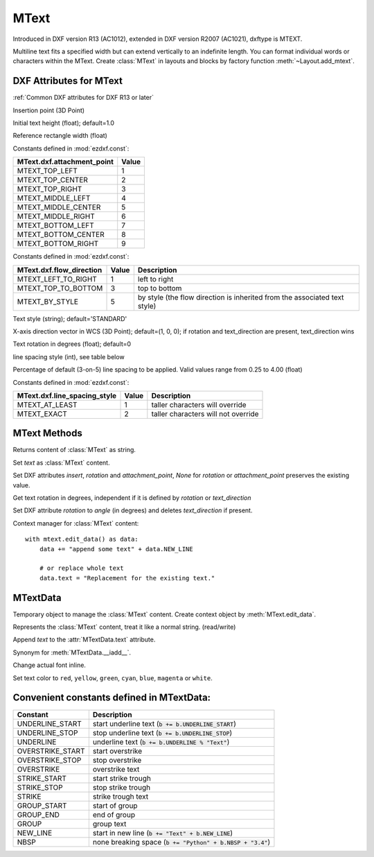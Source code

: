 MText
=====

.. class:: MText(GraphicEntity)

Introduced in DXF version R13 (AC1012), extended in DXF version R2007 (AC1021), dxftype is MTEXT.

Multiline text fits a specified width but can extend vertically to an indefinite length. You can format individual
words or characters within the MText. Create :class:`MText` in layouts and blocks by factory function
:meth:`~Layout.add_mtext`.

.. seealso::

    :ref:`tut_mtext`

DXF Attributes for MText
------------------------

:ref:`Common DXF attributes for DXF R13 or later`

.. attribute:: MText.dxf.insert

Insertion point (3D Point)

.. attribute:: MText.dxf.char_height

Initial text height (float); default=1.0

.. attribute:: MText.dxf.width

Reference rectangle width (float)

.. attribute:: MText.dxf.attachment_point

Constants defined in :mod:`ezdxf.const`:

============================== =======
MText.dxf.attachment_point     Value
============================== =======
MTEXT_TOP_LEFT                 1
MTEXT_TOP_CENTER               2
MTEXT_TOP_RIGHT                3
MTEXT_MIDDLE_LEFT              4
MTEXT_MIDDLE_CENTER            5
MTEXT_MIDDLE_RIGHT             6
MTEXT_BOTTOM_LEFT              7
MTEXT_BOTTOM_CENTER            8
MTEXT_BOTTOM_RIGHT             9
============================== =======

.. attribute:: MText.dxf.flow_direction

Constants defined in :mod:`ezdxf.const`:

============================== ======= ===========
MText.dxf.flow_direction       Value   Description
============================== ======= ===========
MTEXT_LEFT_TO_RIGHT            1       left to right
MTEXT_TOP_TO_BOTTOM            3       top to bottom
MTEXT_BY_STYLE                 5       by style (the flow direction is inherited from the associated text style)
============================== ======= ===========


.. attribute:: MText.dxf.style

Text style (string); default='STANDARD'

.. attribute:: MText.dxf.text_direction

X-axis direction vector in WCS (3D Point); default=(1, 0, 0); if rotation and text_direction are present,
text_direction wins

.. attribute:: MText.dxf.rotation

Text rotation in degrees (float); default=0

.. attribute:: MText.dxf.line_spacing_style

line spacing style (int), see table below

.. attribute:: MText.dxf.line_spacing_factor

Percentage of default (3-on-5) line spacing to be applied. Valid values range from 0.25 to 4.00 (float)

Constants defined in :mod:`ezdxf.const`:

============================== ======= ===========
MText.dxf.line_spacing_style   Value   Description
============================== ======= ===========
MTEXT_AT_LEAST                 1       taller characters will override
MTEXT_EXACT                    2       taller characters will not override
============================== ======= ===========

MText Methods
-------------

.. method:: MText.get_text()

Returns content of :class:`MText` as string.

.. method:: MText.set_text(text)

Set *text* as :class:`MText` content.

.. method:: MText.set_location(insert, rotation=None, attachment_point=None)

Set DXF attributes *insert*, *rotation* and *attachment_point*, *None* for *rotation* or *attachment_point*
preserves the existing value.

.. method:: MText.get_rotation()

Get text rotation in degrees, independent if it is defined by *rotation* or *text_direction*

.. method:: MText.set_rotation(angle)

Set DXF attribute *rotation* to *angle* (in degrees) and deletes *text_direction* if present.

.. method:: MText.edit_data()

Context manager for :class:`MText` content::

    with mtext.edit_data() as data:
        data += "append some text" + data.NEW_LINE

        # or replace whole text
        data.text = "Replacement for the existing text."

MTextData
---------

.. class:: MTextData

Temporary object to manage the :class:`MText` content. Create context object by :meth:`MText.edit_data`.

.. seealso::

    :ref:`tut_mtext`

.. attribute:: MTextData.text

Represents the :class:`MText` content, treat it like a normal string. (read/write)

.. method:: MTextData.__iadd__(text)

Append *text* to the :attr:`MTextData.text` attribute.

.. method:: MTextData.append(text)

Synonym for :meth:`MTextData.__iadd__`.

.. method:: MTextData.set_font(name, bold=False, italic=False, codepage=1252, pitch=0)

Change actual font inline.

.. method:: MTextData.set_color(color_name)

Set text color to ``red``, ``yellow``, ``green``, ``cyan``, ``blue``, ``magenta`` or ``white``.

Convenient constants defined in MTextData:
------------------------------------------

=================== ===========
Constant            Description
=================== ===========
UNDERLINE_START     start underline text (:code:`b += b.UNDERLINE_START`)
UNDERLINE_STOP      stop underline text (:code:`b += b.UNDERLINE_STOP`)
UNDERLINE           underline text (:code:`b += b.UNDERLINE % "Text"`)
OVERSTRIKE_START    start overstrike
OVERSTRIKE_STOP     stop overstrike
OVERSTRIKE          overstrike text
STRIKE_START        start strike trough
STRIKE_STOP         stop strike trough
STRIKE              strike trough text
GROUP_START         start of group
GROUP_END           end of group
GROUP               group text
NEW_LINE            start in new line (:code:`b += "Text" + b.NEW_LINE`)
NBSP                none breaking space (:code:`b += "Python" + b.NBSP + "3.4"`)
=================== ===========
